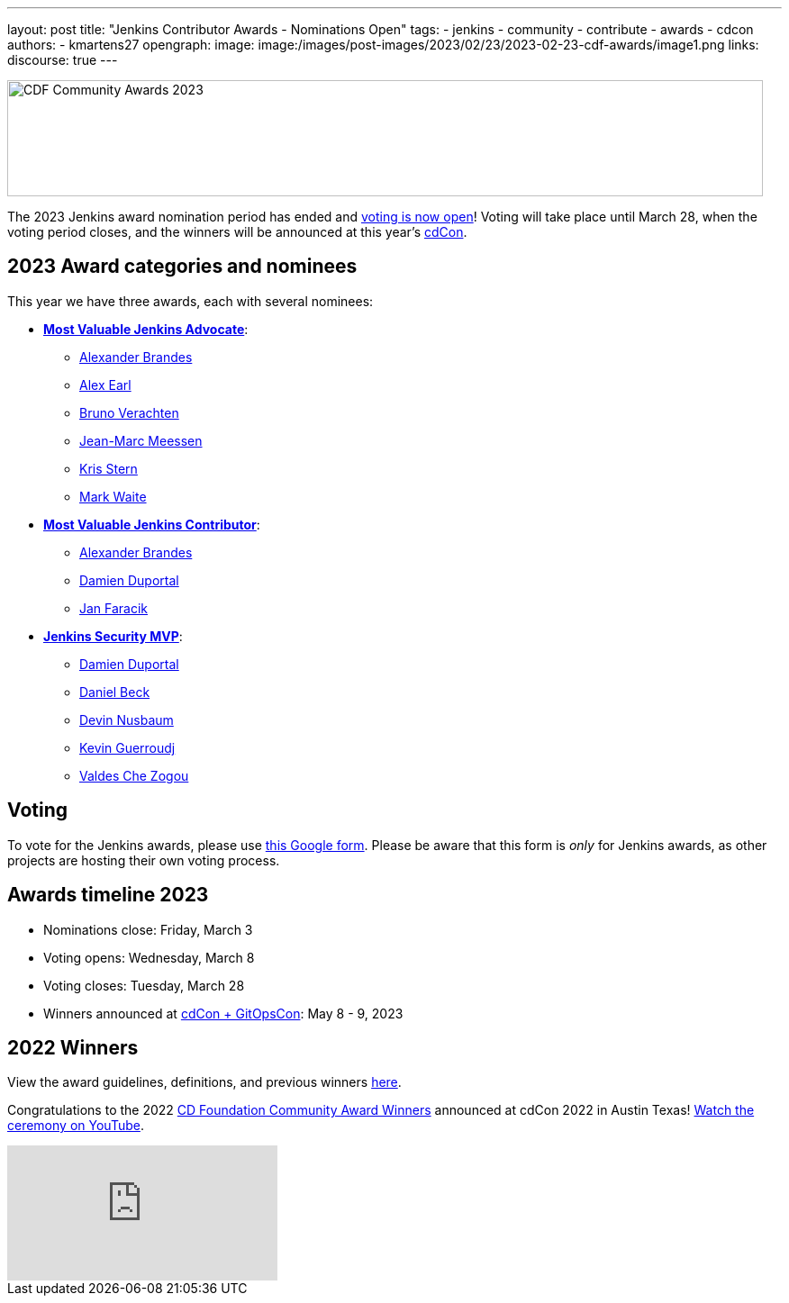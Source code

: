 ---
layout: post
title: "Jenkins Contributor Awards - Nominations Open"
tags:
- jenkins
- community
- contribute
- awards
- cdcon
authors:
- kmartens27
opengraph:
image: image:/images/post-images/2023/02/23/2023-02-23-cdf-awards/image1.png
links:
discourse: true
---

image:/images/post-images/2023/02/23/2023-02-23-cdf-awards/image1.png[CDF Community Awards 2023,width=839,height=129]

The 2023 Jenkins award nomination period has ended and link:https://docs.google.com/forms/d/e/1FAIpQLScUL4GAL-6wOjHKbT86ptKSStnglKM9_MKTQXzjgwimCDEtGw/viewform[voting is now open]!
Voting will take place until March 28, when the voting period closes, and the winners will be announced at this year's link:https://events.linuxfoundation.org/cdcon-gitopscon/[cdCon].

== 2023 Award categories and nominees

This year we have three awards, each with several nominees:

* link:https://github.com/jenkins-infra/jenkins.io/issues/6035[*Most Valuable Jenkins Advocate*]:
** link:https://github.com/NotMyFault[Alexander Brandes]
** link:https://github.com/slide[Alex Earl]
** link:https://github.com/gounthar[Bruno Verachten]
** link:https://github.com/jmMeessen[Jean-Marc Meessen]
** link:https://github.com/krisstern[Kris Stern]
** link:https://github.com/MarkEWaite[Mark Waite]
* link:https://github.com/jenkins-infra/jenkins.io/issues/6033[*Most Valuable Jenkins Contributor*]:
** link:https://github.com/NotMyFault[Alexander Brandes]
** link:https://github.com/dduportal[Damien Duportal]
** link:https://github.com/janfaracik[Jan Faracik]
* link:https://github.com/jenkins-infra/jenkins.io/issues/6034[*Jenkins Security MVP*]:
** link:https://github.com/dduportal[Damien Duportal]
** link:https://github.com/daniel-beck[Daniel Beck]
** link:https://github.com/dwnusbaum[Devin Nusbaum]
** link:https://github.com/Kevin-CB[Kevin Guerroudj]
** link:https://github.com/ValdesChe[Valdes Che Zogou]

== Voting

To vote for the Jenkins awards, please use link:https://docs.google.com/forms/d/e/1FAIpQLScUL4GAL-6wOjHKbT86ptKSStnglKM9_MKTQXzjgwimCDEtGw/viewform[this Google form].
Please be aware that this form is _only_ for Jenkins awards, as other projects are hosting their own voting process.

== Awards timeline 2023

* Nominations close: Friday, March 3
* Voting opens: Wednesday, March 8
* Voting closes: Tuesday, March 28
* Winners announced at https://events.linuxfoundation.org/cdcon-gitopscon/[cdCon + GitOpsCon]: May 8 - 9, 2023

== 2022 Winners

View the award guidelines, definitions, and previous winners link:https://github.com/cdfoundation/foundation/blob/main/CDF%20Awards%20Guidelines.md[here].

Congratulations to the 2022 https://cd.foundation/blog/2022/10/06/community-awards-2022-winners-%f0%9f%8f%86/[CD Foundation Community Award Winners] announced at cdCon 2022 in Austin Texas!
https://youtu.be/42_Dy72gnwE[Watch the ceremony on YouTube].

video::42_Dy72gnwE[youtube]
